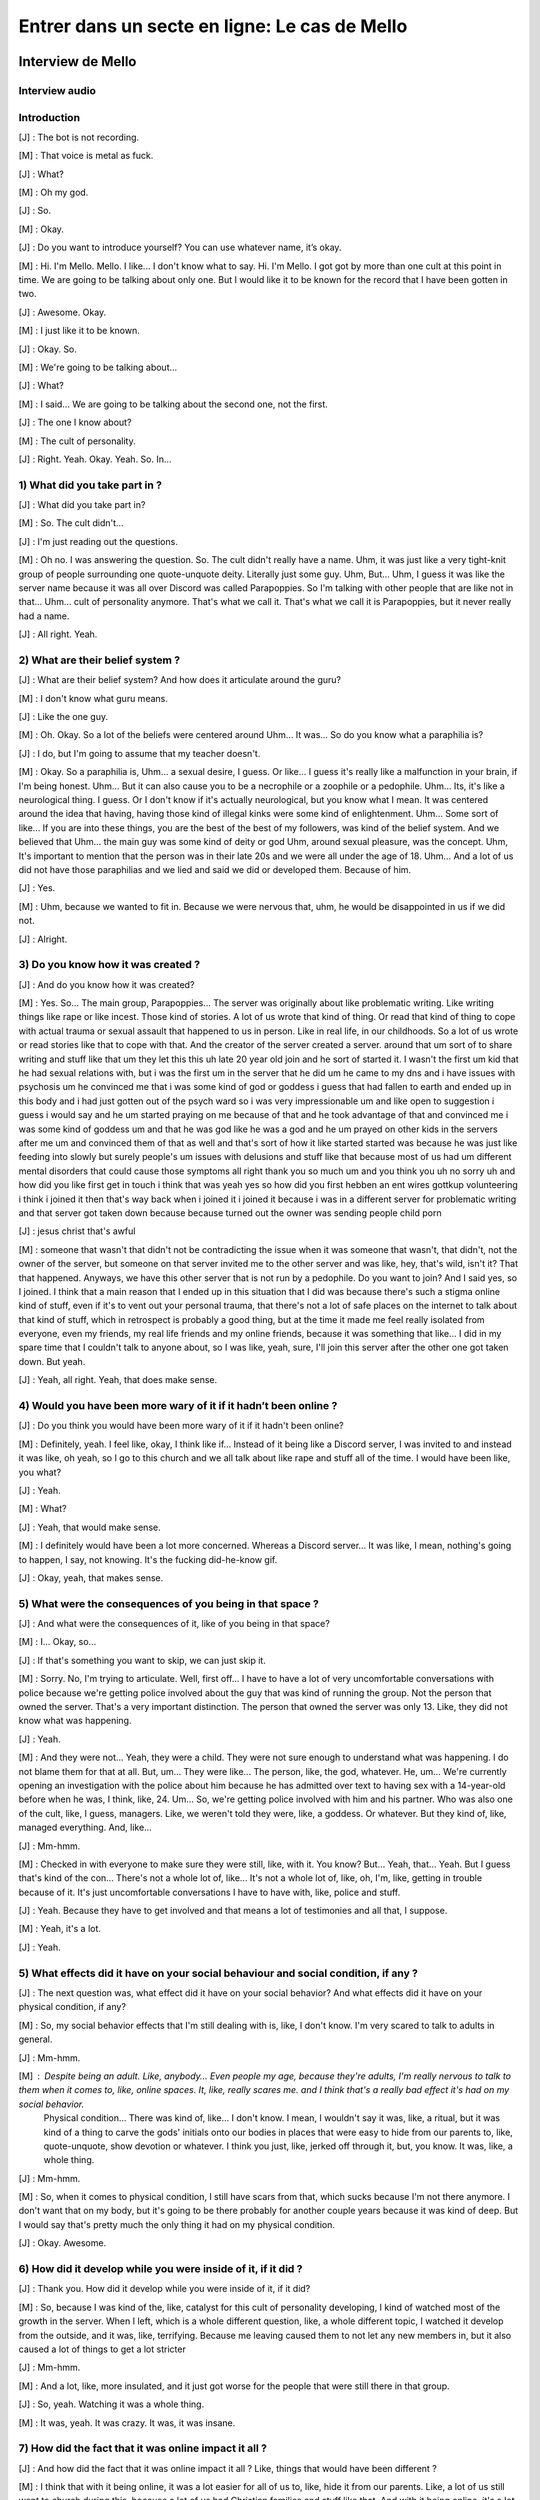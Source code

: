 Entrer dans un secte en ligne: Le cas de Mello
===================

.. _interview_mello:

Interview de Mello
------------------------

Interview audio
~~~~~~~~~~~~~~~

.. raw:: html

   <audio controls="controls">
         <source src="_static/interview_Melo.mp3">
         Your browser does not support the <code>audio</code> element.
   </audio>

Introduction
~~~~~~~~~~~~~~~

[J] : The bot is not recording.

[M] : That voice is metal as fuck.

[J] : What?

[M] : Oh my god.

[J] : So.

[M] : Okay.

[J] :  Do you want to introduce yourself? You can use whatever name, it’s okay.

[M] : Hi. I'm Mello. Mello. I like... I don't know what to say. Hi. I'm Mello. I got got by more than one cult at this point in time. We are going to be talking about only one. But I would like it to be known for the record that I have been gotten in two.

[J] : Awesome. Okay.

[M] : I just like it to be known.

[J] : Okay. So.

[M] : We're going to be talking about...

[J] : What?

[M] : I said... We are going to be talking about the second one, not the first.

[J] : The one I know about?

[M] : The cult of personality.

[J] : Right. Yeah. Okay. Yeah. So. In...

1) What did you take part in ?
~~~~~~~~~~~~~~~

[J] : What did you take part in?

[M] : So. The cult didn't...

[J] : I'm just reading out the questions.

[M] : Oh no. I was answering the question. So. The cult didn't really have a name. Uhm, it was just like a very tight-knit group of people surrounding one quote-unquote deity. Literally just some guy. Uhm, But… Uhm, I guess it was like the server name because it was all over Discord was called Parapoppies. So I'm talking with other people that are like not in that… Uhm… cult of personality anymore. That's what we call it. That's what we call it is Parapoppies, but it never really had a name.

[J] : All right. Yeah.

2) What are their belief system ?
~~~~~~~~~~~~~~~

[J] : What are their belief system? And how does it articulate around the guru?

[M] : I don't know what guru means.

[J] : Like the one guy.

[M] : Oh. Okay. So a lot of the beliefs were centered around Uhm... It was... So do you know what a paraphilia is?

[J] : I do, but I'm going to assume that my teacher doesn't.

[M] : Okay. So a paraphilia is, Uhm… a sexual desire, I guess. Or like... I guess it's really like a malfunction in your brain, if I'm being honest. Uhm… But it can also cause you to be a necrophile or a zoophile or a pedophile. Uhm… Its, it's like a neurological thing. I guess. Or I don't know if it's actually neurological, but you know what I mean. It was centered around the idea that having, having those kind of illegal kinks were some kind of enlightenment. Uhm… Some sort of like... If you are into these things, you are the best of the best of my followers, was kind of the belief system. And we believed that Uhm… the main guy was some kind of deity or god Uhm, around sexual pleasure, was the concept. Uhm, It's important to mention that the person was in their late 20s and we were all under the age of 18. Uhm… And a lot of us did not have those paraphilias and we lied and said we did or developed them. Because of him.

[J] : Yes.

[M] : Uhm, because we wanted to fit in. Because we were nervous that, uhm,  he would be disappointed in us if we did not.

[J] : Alright.

3) Do you know how it was created ?
~~~~~~~~~~~~~~~

[J] : And do you know how it was created?

[M] : Yes. So... The main group, Parapoppies... The server was originally about like problematic writing. Like writing things like rape or like incest. Those kind of stories. A lot of us wrote that kind of thing. Or read that kind of thing to cope with actual trauma or sexual assault that happened to us in person. Like in real life, in our childhoods. So a lot of us wrote or read stories like that to cope with that. And the creator of the server created a server. around that um sort of to share writing and stuff like that um they let this this uh late 20 year old join and he sort of started it. I wasn't the first um kid that he had sexual relations with, but i was the first um in the server that he did um he came to my dns and i have issues with psychosis um he convinced me that i was some kind of god or goddess i guess that had fallen to earth and ended up in this body and i had just gotten out of the psych ward so i was very impressionable um and like open to suggestion i guess i would say and he um started praying on me because of that and he took advantage of that and convinced me i was some kind of goddess um and that he was god like he was a god and he um prayed on other kids in the servers after me um and convinced them of that as well and that's sort of how it like started started was because he was just like feeding into slowly but surely people's um issues with delusions and stuff like that because most of us had um different mental disorders that could cause those symptoms all right thank you so much um and you think you uh no sorry uh and how did you like first get in touch i think that was yeah yes so how did you first hebben an ent wires gottkup volunteering i think i joined it then that's way back when i joined it i joined it because i was in a different server for problematic writing and that server got taken down because because turned out the owner was sending people child porn

[J] : jesus christ that's awful

[M] : someone that wasn't that didn't not be contradicting the issue when it was someone that wasn't, that didn't, not the owner of the server, but someone on that server invited me to the other server and was like, hey, that's wild, isn't it? That that happened. Anyways, we have this other server that is not run by a pedophile. Do you want to join? And I said yes, so I joined. I think that a main reason that I ended up in this situation that I did was because there's such a stigma online kind of stuff, even if it's to vent out your personal trauma, that there's not a lot of safe places on the internet to talk about that kind of stuff, which in retrospect is probably a good thing, but at the time it made me feel really isolated from everyone, even my friends, my real life friends and my online friends, because it was something that like... I did in my spare time that I couldn't talk to anyone about, so I was like, yeah, sure, I'll join this server after the other one got taken down. But yeah.

[J] : Yeah, all right. Yeah, that does make sense.

4) Would you have been more wary of it if it hadn’t been online ?
~~~~~~~~~~~~~~~

[J] : Do you think you would have been more wary of it if it hadn't been online?

[M] : Definitely, yeah. I feel like, okay, I think like if... Instead of it being like a Discord server, I was invited to and instead it was like, oh yeah, so I go to this church and we all talk about like rape and stuff all of the time. I would have been like, you what?

[J] : Yeah.

[M] : What?

[J] : Yeah, that would make sense.

[M] : I definitely would have been a lot more concerned. Whereas a Discord server... It was like, I mean, nothing's going to happen, I say, not knowing. It's the fucking did-he-know gif.

[J] :  Okay, yeah, that makes sense.

5) What were the consequences of you being in that space ?
~~~~~~~~~~~~~~~

[J] : And what were the consequences of it, like of you being in that space?

[M] : I...  Okay, so...

[J] : If that's something you want to skip, we can just skip it.

[M] : Sorry. No, I'm trying to articulate. Well, first off... I have to have a lot of very uncomfortable conversations with police because we're getting police involved about the guy that was kind of running the group. Not the person that owned the server. That's a very important distinction. The person that owned the server was only 13. Like, they did not know what was happening.

[J] : Yeah.

[M] : And they were not... Yeah, they were a child. They were not sure enough to understand what was happening. I do not blame them for that at all. But, um... They were like... The person, like, the god, whatever. He, um... We're currently opening an investigation with the police about him because he has admitted over text to having sex with a 14-year-old before when he was, I think, like, 24. Um... So, we're getting police involved with him and his partner. Who was also one of the cult, like, I guess, managers. Like, we weren't told they were, like, a goddess. Or whatever. But they kind of, like, managed everything. And, like…

[J] : Mm-hmm.

[M] : Checked in with everyone to make sure they were still, like, with it. You know? But... Yeah, that... Yeah. But I guess that's kind of the con... There's not a whole lot of, like... It's not a whole lot of, like, oh, I'm, like, getting in trouble because of it. It's just uncomfortable conversations I have to have with, like, police and stuff.

[J] : Yeah. Because they have to get involved and that means a lot of testimonies and all that, I suppose.

[M] : Yeah, it's a lot.

[J] : Yeah.

5) What effects did it have on your social behaviour and social condition, if any ?
~~~~~~~~~~~~~~~

[J] : The next question was, what effect did it have on your social behavior? And what effects did it have on your physical condition, if any?

[M] : So, my social behavior effects that I'm still dealing with is, like, I don't know.  I'm very scared to talk to adults in general.

[J] :  Mm-hmm.

[M] : Despite being an adult. Like, anybody… Even people my age, because they're adults, I'm really nervous to talk to them when it comes to, like, online spaces. It, like, really scares me. and I think that's a really bad effect it's had on my social behavior.
 Physical condition... There was kind of, like… I don't know. I mean, I wouldn't say it was, like, a ritual, but it was kind of a thing to carve the gods' initials onto our bodies in places that were easy to hide from our parents to, like, quote-unquote, show devotion or whatever. I think you just, like, jerked off through it, but, you know. It was, like, a whole thing.

[J] : Mm-hmm.

[M] : So, when it comes to physical condition, I still have scars from that, which sucks because I'm not there anymore. I don't want that on my body, but it's going to be there probably for another couple years because it was kind of deep. But I would say that's pretty much the only thing it had on my physical condition.

[J] : Okay. Awesome.

6) How did it develop while you were inside of it, if it did ?
~~~~~~~~~~~~~~~

[J] : Thank you. How did it develop while you were inside of it, if it did?

[M] : So, because I was kind of the, like, catalyst for this cult of personality developing, I kind of watched most of the growth in the server. When I left, which is a whole different question, like, a whole different topic, I watched it develop from the outside, and it was, like, terrifying. Because me leaving caused them to not let any new members in, but it also caused a lot of things to get a lot stricter

[J] : Mm-hmm.

[M] : And a lot, like, more insulated, and it just got worse for the people that were still there in that group.

[J] : So, yeah. Watching it was a whole thing.

[M] : It was, yeah. It was crazy. It was, it was insane.

7) How did the fact that it was online impact it all ?
~~~~~~~~~~~~~~~

[J] : And how did the fact that it was online impact it all ? Like, things that would have been different ?

[M] : I think that with it being online, it was a lot easier for all of us to, like, hide it from our parents. Like, a lot of us still went to church during this, because a lot of us had Christian families and stuff like that. And with it being online, it's a lot easier to hide it, and it's a lot easier to not realize how fucking crazy the things you're doing are. Like, if

[J] : Mm-hmm.

[M] : If it was in person, and they came up to me, and they were like, hey, it would be super awesome and show that you're super cool, if you had sex with your dog. Like, in person, I would be like, what the fuck are you talking about? But online, it's a bit easier to, like, kind of, like, drop those, like… Like, like, steadily drop hints until it's time for them to want you to do the thing, and then,

[J] : Yeah

[M] : like, convince you to do it over text or over, like, a video call.

[J] : It just makes it easier for them to manipulate you.

[M] : Yeah

[J] : Because you're one step removed, so you think that it's, like, you think you're,
 you're more protected because you're one step removed?

[M] : Yeah, and also, like, it's sort of the.. the whole thing of, like, most of us came from very religious families, so when it all was going on, we were like… Oh, this is liberating. We're not in our, like, oppressive Christianity, let's say, like, like that stuff. We don't have to do that anymore. And, like… Oh, this is so much better. And also, it's online with gay people, so, like, we feel safer, you know?

[J] : Yeah. Yeah.

[M] : Because it was so removed from my, like, real life that I felt a lot more free to do things that I would not be free to do. You know what I mean?

[J] :  Yeah. Yeah.

[M] : It's a layer removed from your real life, so it makes it easier. It makes it easier to do everything.

[J] : Yeah.

8) What was the interactions like with the different members ?
~~~~~~~~~~~~~~~

[J] : Next question. What was the interactions like with the different members? Like, was there something like social status, hierarchy, all that?

[M] : I definitely was on the higher, like, part of, I guess, like, the social status stuff. I interacted with a lot of people, I had a lot of people wanting to, like, have, like, sex on call with me and stuff like that because [SC], like, suggested it and stuff like that.

[J] : Mm-hmm.

[M] : I was not close with the owner of the server, but I did talk to them quite frequently. And it was a lot of, like, [SC] wanted us to be, like, sharing porn and stuff like that.

[J] : Mm-hmm.

[M] : And interactions, like, there was a lot of, it was kind of, like, a big, like, evil polycule, I guess.

[J] : You reminded me of something.

[M] : He wanted us to all, like, be into each other like that because, one, it would make things for him easier. And, two, he found it hot, I guess.

[J] : Yeah.

M: Um, people talked to me a lot because he decided that I was, like, some kind of goddess. Um, which definitely fucked with my head really bad. But it also meant that a lot of people, like, responded to everything I said, so it really felt like I had friends. Um, and the, the quote-unquote manager that I've mentioned, um.

[J]  : Yeah?

[M] : They talked to me quite a lot to make sure I was still, like, in it. You know what I mean? J: Yeah. They, they check on you to make sure that you weren't, uh, thinking about leaving, all thatn?

[M] : Yeah. But, like, besides what was going on with me, with people acting like I was some kind of goddess and stuff like that, um, it was pretty much just everybody was below the main him. And he decided who was in and who was out. And he decided who he liked that day and stuff like that. And so there wasn't a lot of solidarity between us because we all kind of just wanted his, um, attention. But, kind of, it was, it was a lot of, like, trying to one-up each other, so we'd get a response from him. Um. Like, someone would be like, “oh, I found this, like,” – this is an actual example that happened – someone would be like, “oh, I found this interesting, um, serial killer, like, case”. And then someone would be like, “man, I wish I could be doing, I, I wish that happened to me.” Or, like, stuff like that because there was a lot of people that, um, got manipulated into thinking necrophilia was cool. Um. Uh. Hot take, guys. I don't think it is. Um. Hot take.

[J] : Hot take.

[M] : Hot take, guys. I don't think it's that cool. But, um, it was, it was like, “oh, yeah, I wish that would happen to me”. And then another person would respond and be like, in detail, like, “man, I wish this happened to me from that guy”. And then another person would be like, “man, I could imagine [SC] doing that to me. Holy shit”. And then, um, or, like, someone responding and being like, “I had a dream where something like that happened to me, and it was [SC] doing it”. And, like, try, trying to one-up each other to get attention was a very big thing.

9) Do you think it was on purpose to keep you from bonding together ?
~~~~~~~~~~~~~~~

[J] : Uh, do you think it was absolutely on purpose to keep you apart from each other and keep you from, like, bonding together?

[M]  : Definitely, because when I got, like, kicked out, um, there was, like, no solidarity.

[J] : Yeah.

[M] : It was just, I was gone. And no one checked up on me. No one questioned it at all. It was instantly, people just, like, turned on me. And, like, um, a lot of people lied and were like, oh yeah, well, when they were, when they were in the server they actually messaged me these horrible things about this other person. And then I looked back in our DMs and I was like, I don't know. I'm not sure. I don't know. I've never talked to them in my life, I've never personally, yeah. So a lot of a lot of stuff like that. I definitely think that he didn't want us to, to be friends, he just wanted us to have sex with each other.

10) Did you realize how messed up it was while inside, or was it something you realized later ?
~~~~~~~~~~~~~~~

[J] : Yeah okay um and like while you were in it did you realize how messed up it was or was it something you realized once you were out of it?

[M] : Once I had the realization that I couldn't agree with what people were saying there I was kind of out, like, like, I was gone, yeah. Um. Not that I left it! I didn't leave like I got kicked out, um. I, I like begged to be let back in, like, it was, it was a really, um, bad time, um, but, like some of the things I noticed were like people talking about like real life serial killers and finding them hot. Um, yeah, and I, I, when I was in the cult I would look at that and I would be like, “I don't know if I find the actual serial killer hot. Maybe, like, the idea of being murdered like that, I guess, but like, I can't, I can't really fuck with that”. Or like um there was an entire channel about zoophilia and I just had it muted because I was like, “I find that kind of gross”. But it wasn't the realization that the whole thing was messed up it was just parts of it that I was like, “well I guess, like, that makes me feel really gross so I guess it's just not for me”, not like –

[J] : Yeah, just block and move on.

[M] : Do your thing, yeah.

11) How did you get out of the cult ?
~~~~~~~~~~~~~~~

[J] : Um okay almost done. Um so how did you get out? Like, you mentioned you were kicked out, how did that happen?

[M] : Um so what happened was, I was, um we were talking in chat – like in a discord text chat – and the owner of the server had gotten a hate comment on one of their zoophilia related stories that they posted online, and I mentioned, “yeah, I don't know, I mean, I think that it's like, I don't know, I don't know, it's really like, I understand why other people wouldn't want to see that content, even though, like I also understand why you would want to post it. But I don't, like, I just think that as long as it's tagged properly, I don't understand why people are arguing about it”. And everyone – not everyone – but suddenly, up, suddenly [SC] was like “What do you mean it's understandable that other people don't want to see it?” and I was like, “Oh well you know, like, zoophilia can like, upset other people, and I understand that, so like, I understand why people don't want to see it posted”. And suddenly everyone was so upset with me, um, and yelling at me and telling me that I was a horrible person and saying that I hated everybody with like, um, the zoo, like, paraphilia and like mental problems with that and stuff like that, and they were like you're a horrible person and you judge everybody in the server, that has it – which wasn't true. Um, and, um, I kind of – I got a breakup text from [SC], um and he was, like, “I can't do this anymore I know you hate my guts, um, I, you're making me like suicidal” was– he
claimed, and, um, “I messaged the owner of the server because I can't talk to you anymore”. And uh because I was, I was thoroughly in the sauce, I, um, freaked out, and I almost killed myself and it was horrible. Um. I got kicked out of the server, I have very shameful messages where I begged the owner to let me back in and I begged them to tell the main guy how sorry I was and that I was, like, sorry for being such a horrible person and I was willing to be fixed. Um. And they just didn't let me back in. Um. And it was, it was like, two weeks of, of, of me begging to be let back in because it was such like, a major part of my life. Um, yeah, thankfully it did not happen and instead all of the members just decided they hated me, and sent me death threats and told me to kill myself. Um, almost did, I'm gonna be so honest with you, I did try to kill myself, did not work, um, but it was, it was horrible. It was, it was probably, um, I would say the worst experience I've ever had online. Um. Can't say it's the worst experience I've ever had in general but you know why that is, so.

[J] : I do, I do, I do.

[M] : And I can't say it's the worst experience I've ever had in general–

[J] : But I think that's outside of the context of this interview. Um. Almost, almost done.

[M] : I won't make the jokes, I won't.

[J] : No, we don't have time to unpack all that.

12) Did the fact that the cult was online make it easier/harder for you to leave ?
~~~~~~~~~~~~~~~

[J]  : Um, how did the fact that it was online make it easier slash harder for you to leave ?

[M] : Um, it was definitely easier because I just got, like, straight up cut off and kicked out and by everyone. Um, it was, it was hard to rationalize like, okay, I, this group of people sucked and everything they were doing sucked and I hated it. You know what I mean, it was, it was really hard to rationalize that especially because I had never, I had never looked into cults that were like this or, like, I guess cults of personality. I've never, I'd never thought about it hard enough to realize that that was what was going on and how to cope with it, so I did very unhealthy things, um, because I was just cut off, like, cold turkey and it really fucked with my head.

13) What advice would you give to someone that’s in the situation you were in ?
~~~~~~~~~~~~~~~

[J] : What advice would you generally give anyone that's in the situation that you were in if you had advice to give?

[M] : If, okay, if somebody is in a situation that they think is similar to what happened to me and they are still actively in it I would just suggest to like question everything you're taught maybe talk to people outside of that group if you can and be like “hey uh is this insane?”. Um I understand that hearing conflicting information that isn't like that that doesn't align with what you're being taught is going to make you instantly not want to listen to that person but just have an open mind and listen to every perspective not just the perspective of the people in your group um whether it be a group like like just
a discord server or a group that's a bit bigger like a whole religion, just be willing to listen to outside perspectives even if you don't think that your group is necessarily a cult there still might be manipulative things happening in that group and if you if you care about yourself and the other people there you should look into it.

Outroduction
~~~~~~~~~~~~~~~

[J] : yeah that that makes a lot of sense thank you so much um that's it sorry

[M] : i said that's my that's my talk that's my shit

[J] : yeah that makes a lot of sense um. Thank you so much for being willing to do this with me um do you have anything you want to add or are we just stopping the recording there ?

[M] : Oh i have something to add hold on let me put it in hold on hold on hold on i gotta get it my talk is

[J] : i'm waiting i'm holding

[M] : this is

[J] : i'm holding i'm holding

[M] : ow you are so mean to me i'm giving him kiss

[J] : can you can you tell him the hi for me

[M] : he says hi to me he actually doesn't he says he's angry at me because i'm not giving him attention. stop tweaking

[J] : do you do you want me to include what you're gonna send to the chat or do i stop the recording ?

[M] : no don't stop the recording it's super important for the thing

[J] : okay okay okay okay okay

[M] trust

[J] : i i i trust you with my life…

[J] :  um for the record and for the interview uh that is a gif with um the guy's address

[M] : yeah i have the full address of the guy that i think ran the call so i just put it in chat

[J] : Awesome thank you i'm gonna stop the i'm gonna stop the recording there um and thank you so much again

[M] : you're welcome

[J] : I'm staying on call i'm just stopping the recording

.. _analyse_conversationnelle_mello:
Analyse Conversationelle
------------------------

lorem ipsum


.. _analyse_de_fond_mello:

Analyse de Fond
------------------------

Lorem Ipsum